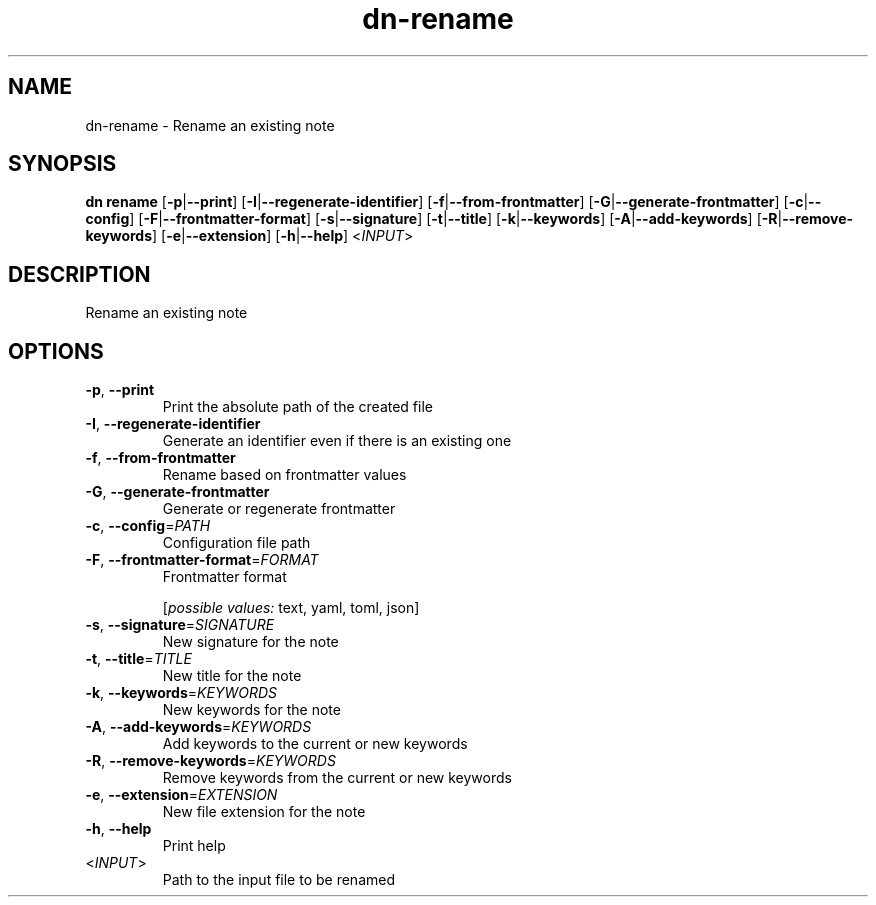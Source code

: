 .ie \n(.g .ds Aq \(aq
.el .ds Aq '
.TH dn-rename 1  "rename " 
.SH NAME
dn\-rename \- Rename an existing note
.SH SYNOPSIS
\fBdn rename\fR [\fB\-p\fR|\fB\-\-print\fR] [\fB\-I\fR|\fB\-\-regenerate\-identifier\fR] [\fB\-f\fR|\fB\-\-from\-frontmatter\fR] [\fB\-G\fR|\fB\-\-generate\-frontmatter\fR] [\fB\-c\fR|\fB\-\-config\fR] [\fB\-F\fR|\fB\-\-frontmatter\-format\fR] [\fB\-s\fR|\fB\-\-signature\fR] [\fB\-t\fR|\fB\-\-title\fR] [\fB\-k\fR|\fB\-\-keywords\fR] [\fB\-A\fR|\fB\-\-add\-keywords\fR] [\fB\-R\fR|\fB\-\-remove\-keywords\fR] [\fB\-e\fR|\fB\-\-extension\fR] [\fB\-h\fR|\fB\-\-help\fR] <\fIINPUT\fR> 
.SH DESCRIPTION
Rename an existing note
.SH OPTIONS
.TP
\fB\-p\fR, \fB\-\-print\fR
Print the absolute path of the created file
.TP
\fB\-I\fR, \fB\-\-regenerate\-identifier\fR
Generate an identifier even if there is an existing one
.TP
\fB\-f\fR, \fB\-\-from\-frontmatter\fR
Rename based on frontmatter values
.TP
\fB\-G\fR, \fB\-\-generate\-frontmatter\fR
Generate or regenerate frontmatter
.TP
\fB\-c\fR, \fB\-\-config\fR=\fIPATH\fR
Configuration file path
.TP
\fB\-F\fR, \fB\-\-frontmatter\-format\fR=\fIFORMAT\fR
Frontmatter format
.br

.br
[\fIpossible values: \fRtext, yaml, toml, json]
.TP
\fB\-s\fR, \fB\-\-signature\fR=\fISIGNATURE\fR
New signature for the note
.TP
\fB\-t\fR, \fB\-\-title\fR=\fITITLE\fR
New title for the note
.TP
\fB\-k\fR, \fB\-\-keywords\fR=\fIKEYWORDS\fR
New keywords for the note
.TP
\fB\-A\fR, \fB\-\-add\-keywords\fR=\fIKEYWORDS\fR
Add keywords to the current or new keywords
.TP
\fB\-R\fR, \fB\-\-remove\-keywords\fR=\fIKEYWORDS\fR
Remove keywords from the current or new keywords
.TP
\fB\-e\fR, \fB\-\-extension\fR=\fIEXTENSION\fR
New file extension for the note
.TP
\fB\-h\fR, \fB\-\-help\fR
Print help
.TP
<\fIINPUT\fR>
Path to the input file to be renamed

